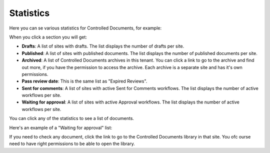 Statistics
====================

Here you can se various statistics for Controlled Documents, for example:

.. image:: dm-statistics-new.png

When you click a section you will get:

+ **Drafts**: A list of sites with drafts. The list displays the number of drafts per site. 
+ **Published**: A list of sites with published documents. The list displays the number of published documents per site. 
+ **Archived**: A list of Controlled Documents archives in this tenant. You can click a link to go to the archive and find out more, if you have the permission to access the archive. Each archive is a separate site and has it's own permissions.
+ **Pass review date**: This is the same list as "Expired Reviews".
+ **Sent for comments**: A list of sites with active Sent for Comments workflows. The list displays the number of active workflows per site.
+ **Waiting for approval**: A list of sites with active Approval workflows. The list displays the number of active workflows per site. 

You can click any of the statistics to see a list of documents.

Here's an example of a "Waiting for approval" list:

.. image:: dm-statistics-details-new.png

If you need to check any document, click the link to go to the Controlled Documents library in that site. You ofc ourse need to have right permissions to be able to open the library.

